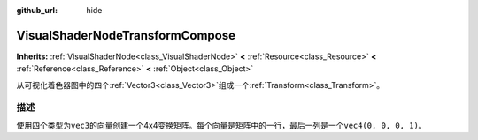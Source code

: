 :github_url: hide

.. Generated automatically by doc/tools/make_rst.py in GaaeExplorer's source tree.
.. DO NOT EDIT THIS FILE, but the VisualShaderNodeTransformCompose.xml source instead.
.. The source is found in doc/classes or modules/<name>/doc_classes.

.. _class_VisualShaderNodeTransformCompose:

VisualShaderNodeTransformCompose
================================

**Inherits:** :ref:`VisualShaderNode<class_VisualShaderNode>` **<** :ref:`Resource<class_Resource>` **<** :ref:`Reference<class_Reference>` **<** :ref:`Object<class_Object>`

从可视化着色器图中的四个\ :ref:`Vector3<class_Vector3>`\ 组成一个\ :ref:`Transform<class_Transform>`\ 。

描述
----

使用四个类型为\ ``vec3``\ 的向量创建一个4x4变换矩阵。每个向量是矩阵中的一行，最后一列是一个\ ``vec4(0, 0, 0, 1)``\ 。

.. |virtual| replace:: :abbr:`virtual (This method should typically be overridden by the user to have any effect.)`
.. |const| replace:: :abbr:`const (This method has no side effects. It doesn't modify any of the instance's member variables.)`
.. |vararg| replace:: :abbr:`vararg (This method accepts any number of arguments after the ones described here.)`

